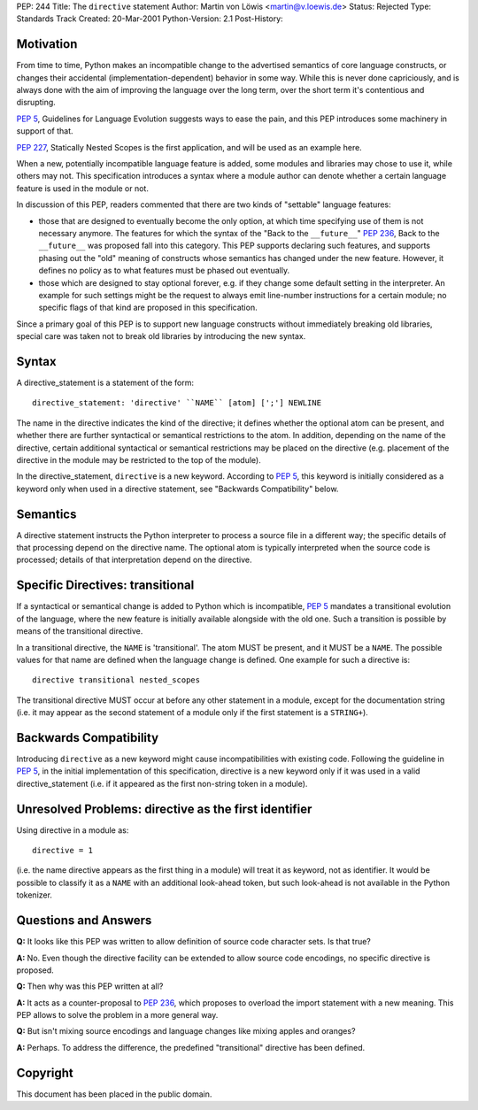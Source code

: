 PEP: 244
Title: The ``directive`` statement
Author: Martin von Löwis <martin@v.loewis.de>
Status: Rejected
Type: Standards Track
Created: 20-Mar-2001
Python-Version: 2.1
Post-History:


Motivation
==========

From time to time, Python makes an incompatible change to the
advertised semantics of core language constructs, or changes their
accidental (implementation-dependent) behavior in some way.  While
this is never done capriciously, and is always done with the aim
of improving the language over the long term, over the short term
it's contentious and disrupting.

:pep:`5`, Guidelines for Language Evolution suggests ways to ease
the pain, and this PEP introduces some machinery in support of
that.

:pep:`227`, Statically Nested Scopes is the first application, and
will be used as an example here.

When a new, potentially incompatible language feature is added,
some modules and libraries may chose to use it, while others may
not.  This specification introduces a syntax where a module author
can denote whether a certain language feature is used in the
module or not.

In discussion of this PEP, readers commented that there are two
kinds of "settable" language features:

- those that are designed to eventually become the only option, at
  which time specifying use of them is not necessary anymore.  The
  features for which the syntax of the "Back to the ``__future__``"
  :pep:`236`, Back to the ``__future__`` was proposed fall into this
  category.  This PEP supports declaring such features, and
  supports phasing out the "old" meaning of constructs whose
  semantics has changed under the new feature.  However, it
  defines no policy as to what features must be phased out
  eventually.

- those which are designed to stay optional forever, e.g. if they
  change some default setting in the interpreter.  An example for
  such settings might be the request to always emit line-number
  instructions for a certain module; no specific flags of that
  kind are proposed in this specification.

Since a primary goal of this PEP is to support new language
constructs without immediately breaking old libraries, special
care was taken not to break old libraries by introducing the new
syntax.


Syntax
======

A directive_statement is a statement of the form::

   directive_statement: 'directive' ``NAME`` [atom] [';'] NEWLINE

The name in the directive indicates the kind of the directive; it
defines whether the optional atom can be present, and whether
there are further syntactical or semantical restrictions to the
atom.  In addition, depending on the name of the directive,
certain additional syntactical or semantical restrictions may be
placed on the directive (e.g. placement of the directive in the
module may be restricted to the top of the module).

In the directive_statement, ``directive`` is a new
keyword. According to :pep:`5`, this keyword is initially considered as
a keyword only when used in a directive statement, see "Backwards
Compatibility" below.


Semantics
=========

A directive statement instructs the Python interpreter to process
a source file in a different way; the specific details of that
processing depend on the directive name.  The optional atom is
typically interpreted when the source code is processed; details
of that interpretation depend on the directive.


Specific Directives: transitional
=================================

If a syntactical or semantical change is added to Python which is
incompatible, :pep:`5` mandates a transitional evolution of the
language, where the new feature is initially available alongside
with the old one.  Such a transition is possible by means of the
transitional directive.

In a transitional directive, the ``NAME`` is 'transitional'. The atom
MUST be present, and it MUST be a ``NAME``.  The possible values for
that name are defined when the language change is defined.  One
example for such a directive is::

   directive transitional nested_scopes

The transitional directive MUST occur at before any other
statement in a module, except for the documentation string
(i.e. it may appear as the second statement of a module only if
the first statement is a ``STRING+``).


Backwards Compatibility
=======================

Introducing ``directive`` as a new keyword might cause
incompatibilities with existing code.  Following the guideline in
:pep:`5`, in the initial implementation of this specification,
directive is a new keyword only if it was used in a valid
directive_statement (i.e. if it appeared as the first non-string
token in a module).


Unresolved Problems:  directive as the first identifier
=======================================================

Using directive in a module as::

    directive = 1

(i.e. the name directive appears as the first thing in a module)
will treat it as keyword, not as identifier. It would be possible
to classify it as a ``NAME`` with an additional look-ahead token, but
such look-ahead is not available in the Python tokenizer.


Questions and Answers
=====================

**Q:** It looks like this PEP was written to allow definition of source
code character sets.  Is that true?

**A:** No.  Even though the directive facility can be extended to
allow source code encodings, no specific directive is proposed.

**Q:** Then why was this PEP written at all?

**A:** It acts as a counter-proposal to :pep:`236`, which proposes to
overload the import statement with a new meaning.  This PEP
allows to solve the problem in a more general way.

**Q:** But isn't mixing source encodings and language changes like
mixing apples and oranges?

**A:** Perhaps.  To address the difference, the predefined
"transitional" directive has been defined.


Copyright
=========

This document has been placed in the public domain.
